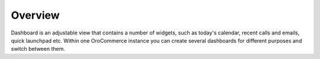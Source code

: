 Overview
========

.. begin

Dashboard is an adjustable view that contains a number of widgets, such as today's calendar, recent calls and emails, 
quick launchpad etc. 
Within one OroCommerce instance you can create several dashboards for different purposes and switch between them.